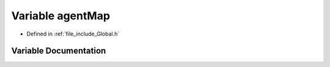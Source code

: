 .. _exhale_variable__global_8h_1a44e082dbf949303a43b6fa4a5e5c3cca:

Variable agentMap
=================

- Defined in :ref:`file_include_Global.h`


Variable Documentation
----------------------


.. doxygenvariable:: agentMap
   :project: mechanical_layer